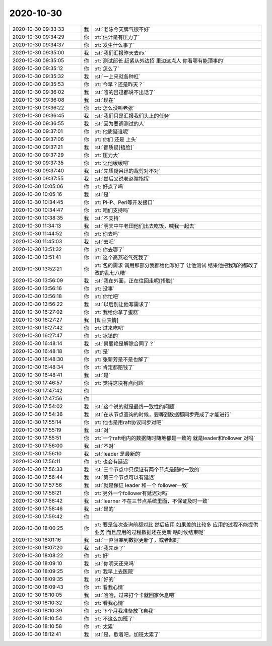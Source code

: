 2020-10-30
-------------

.. list-table::
   :widths: 25, 1, 60

   * - 2020-10-30 09:33:33
     - 我
     - :st:`老陈今天脾气很不好`
   * - 2020-10-30 09:34:29
     - 你
     - :rt:`估计是有压力了`
   * - 2020-10-30 09:34:37
     - 你
     - :rt:`发生什么事了`
   * - 2020-10-30 09:35:00
     - 我
     - :st:`我们汇报昨天去ifx`
   * - 2020-10-30 09:35:05
     - 你
     - :rt:`测试部长 赶紧从外边招 里边这点人 你看哪有能顶事的`
   * - 2020-10-30 09:35:12
     - 你
     - :rt:`怎么了`
   * - 2020-10-30 09:35:32
     - 我
     - :st:`一上来就各种杠`
   * - 2020-10-30 09:35:53
     - 你
     - :rt:`今早？还是昨天？`
   * - 2020-10-30 09:36:02
     - 我
     - :st:`噎的吕迅都说不出话了`
   * - 2020-10-30 09:36:08
     - 我
     - :st:`现在`
   * - 2020-10-30 09:36:22
     - 你
     - :rt:`怎么没叫老张`
   * - 2020-10-30 09:36:45
     - 我
     - :st:`我们只是汇报我们头上的任务`
   * - 2020-10-30 09:36:55
     - 我
     - :st:`因为要调测试的人`
   * - 2020-10-30 09:37:01
     - 你
     - :rt:`他质疑谁呢`
   * - 2020-10-30 09:37:06
     - 你
     - :rt:`你们 还是 上头`
   * - 2020-10-30 09:37:21
     - 我
     - :st:`都质疑[捂脸]`
   * - 2020-10-30 09:37:29
     - 你
     - :rt:`压力大`
   * - 2020-10-30 09:37:35
     - 你
     - :rt:`让他缓缓吧`
   * - 2020-10-30 09:37:40
     - 我
     - :st:`先质疑吕迅的裁剪对不对`
   * - 2020-10-30 09:37:55
     - 我
     - :st:`然后又说老赵瞎指挥`
   * - 2020-10-30 10:05:06
     - 你
     - :rt:`好点了吗`
   * - 2020-10-30 10:05:16
     - 我
     - :st:`是`
   * - 2020-10-30 10:34:45
     - 你
     - :rt:`PHP、Perl等开发接口`
   * - 2020-10-30 10:34:47
     - 你
     - :rt:`咱们支持吗`
   * - 2020-10-30 10:38:35
     - 我
     - :st:`不支持`
   * - 2020-10-30 11:34:13
     - 我
     - :st:`明天中午老田他们出去吃饭，喊我一起去`
   * - 2020-10-30 11:44:52
     - 你
     - :rt:`你去吗`
   * - 2020-10-30 11:45:03
     - 我
     - :st:`去吧`
   * - 2020-10-30 13:51:32
     - 你
     - :rt:`你去哪了`
   * - 2020-10-30 13:51:41
     - 你
     - :rt:`这个高燕崧气死我了`
   * - 2020-10-30 13:52:21
     - 你
     - :rt:`包的需求 调用那部分我都给他写好了 让他测试 结果他把我写的都改了 改的乱七八糟`
   * - 2020-10-30 13:56:09
     - 我
     - :st:`我在外面，正在往回走呢[捂脸]`
   * - 2020-10-30 13:56:16
     - 你
     - :rt:`没事`
   * - 2020-10-30 13:56:18
     - 你
     - :rt:`你忙吧`
   * - 2020-10-30 13:56:22
     - 我
     - :st:`以后别让他写需求了`
   * - 2020-10-30 16:27:02
     - 你
     - :rt:`我给你拿了蛋糕`
   * - 2020-10-30 16:27:27
     - 我
     - [动画表情]
   * - 2020-10-30 16:27:42
     - 你
     - :rt:`过来吃吧`
   * - 2020-10-30 16:27:47
     - 你
     - :rt:`冰镇的`
   * - 2020-10-30 16:48:14
     - 我
     - :st:`景丽艳是解除合同了？`
   * - 2020-10-30 16:48:18
     - 你
     - :rt:`是`
   * - 2020-10-30 16:48:30
     - 你
     - :rt:`张新芳是不是也解了`
   * - 2020-10-30 16:48:34
     - 你
     - :rt:`肯定都赔钱了`
   * - 2020-10-30 16:48:41
     - 我
     - :st:`是`
   * - 2020-10-30 17:46:57
     - 你
     - :rt:`觉得这块有点问题`
   * - 2020-10-30 17:47:42
     - 你
     - .. image:: /images/369950.jpg
          :width: 100px
   * - 2020-10-30 17:47:56
     - 你
     - .. image:: /images/369951.jpg
          :width: 100px
   * - 2020-10-30 17:54:02
     - 我
     - :st:`这个说的就是最终一致性的问题`
   * - 2020-10-30 17:54:36
     - 我
     - :st:`在从节点查询的时候，要等到数据都同步完成了才能进行`
   * - 2020-10-30 17:55:14
     - 你
     - :rt:`他也是用raft协议同步对吧`
   * - 2020-10-30 17:55:19
     - 我
     - :st:`对`
   * - 2020-10-30 17:55:51
     - 你
     - :rt:`一个raft组内的数据随时随地都是一致的 就是leader和follower 对吗`
   * - 2020-10-30 17:56:00
     - 我
     - :st:`不对`
   * - 2020-10-30 17:56:10
     - 我
     - :st:`leader 是最新的`
   * - 2020-10-30 17:56:11
     - 你
     - :rt:`也会有延迟`
   * - 2020-10-30 17:56:33
     - 我
     - :st:`三个节点中只保证有两个节点是随时一致的`
   * - 2020-10-30 17:56:44
     - 我
     - :st:`第三个节点可以有延迟`
   * - 2020-10-30 17:57:56
     - 我
     - :st:`就是保证 leader 和一个 follower一致`
   * - 2020-10-30 17:58:21
     - 你
     - :rt:`另外一个follower有延迟对吗`
   * - 2020-10-30 17:58:42
     - 我
     - :st:`learner 不在三节点系统里面，不保证及时一致`
   * - 2020-10-30 17:58:46
     - 我
     - :st:`是的`
   * - 2020-10-30 17:59:42
     - 你
     - .. image:: /images/369966.jpg
          :width: 100px
   * - 2020-10-30 18:00:25
     - 你
     - :rt:`要是每次查询前都对比 然后应用 如果差的比较多 应用的过程不能提供业务 而且应用的过程数据还在更新 啥时候结束呢`
   * - 2020-10-30 18:01:16
     - 我
     - :st:`一直阻塞到数据更新了，或者超时`
   * - 2020-10-30 18:07:20
     - 我
     - :st:`我先走了`
   * - 2020-10-30 18:08:22
     - 你
     - :rt:`好`
   * - 2020-10-30 18:09:10
     - 我
     - :st:`你明天还来吗`
   * - 2020-10-30 18:09:25
     - 你
     - :rt:`我早上去医院`
   * - 2020-10-30 18:09:35
     - 我
     - :st:`好的`
   * - 2020-10-30 18:09:43
     - 你
     - :rt:`看我心情`
   * - 2020-10-30 18:10:05
     - 我
     - :st:`哈哈，过来打个卡就回家休息吧`
   * - 2020-10-30 18:10:32
     - 你
     - :rt:`看我心情`
   * - 2020-10-30 18:10:39
     - 你
     - :rt:`下个月我准备放飞自我`
   * - 2020-10-30 18:10:54
     - 你
     - :rt:`不这么加班了`
   * - 2020-10-30 18:10:58
     - 你
     - :rt:`太累`
   * - 2020-10-30 18:12:41
     - 我
     - :st:`是，歇着吧，加班太累了`